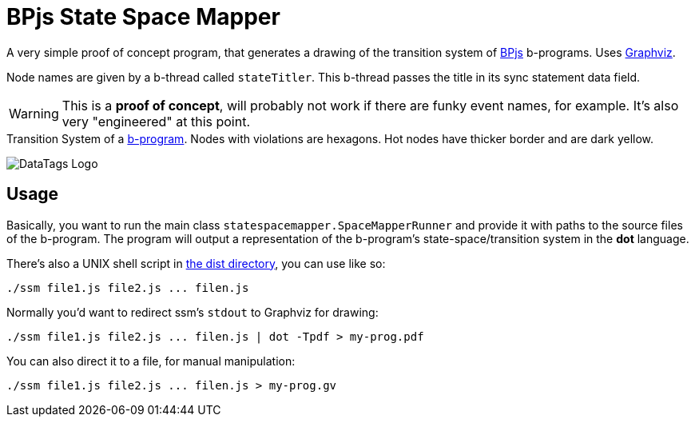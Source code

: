 ifndef::env-github[:icons: font]
ifdef::env-github[]
:status:
:outfilesuffix: .adoc
:caution-caption: :fire:
:important-caption: :exclamation:
:note-caption: :page_with_curl:
:tip-caption: :bulb:
:warning-caption: :warning:
endif::[]
= BPjs State Space Mapper

A very simple proof of concept program, that generates a drawing of the transition system of https://github.com/bthink-BGU/bpjs[BPjs] b-programs. Uses http://graphviz.org[Graphviz]. 

Node names are given by a b-thread called `stateTitler`. This b-thread passes the title in its sync statement data field.

[WARNING]
This is a *proof of concept*, will probably not work if there are funky event names, for example. It's also very "engineered" at this point.

.Transition System of a link:WORK/pancake-core.js[b-program]. Nodes with violations are hexagons. Hot nodes have thicker border and are dark yellow.
image:WORK/pancake-core-space.png[DataTags Logo]

== Usage

Basically, you want to run the main class `statespacemapper.SpaceMapperRunner` and provide it with paths to the source files of the b-program. The program will output a representation of the b-program's state-space/transition system in the *dot* language.

There's also a UNIX shell script in link:dist[the dist directory], you can use like so:

[code, bash]
------
./ssm file1.js file2.js ... filen.js
------

Normally you'd want to redirect ssm's `stdout` to Graphviz for drawing:

[code, bash]
------
./ssm file1.js file2.js ... filen.js | dot -Tpdf > my-prog.pdf
------

You can also direct it to a file, for manual manipulation:

[code, bash]
------
./ssm file1.js file2.js ... filen.js > my-prog.gv
------


